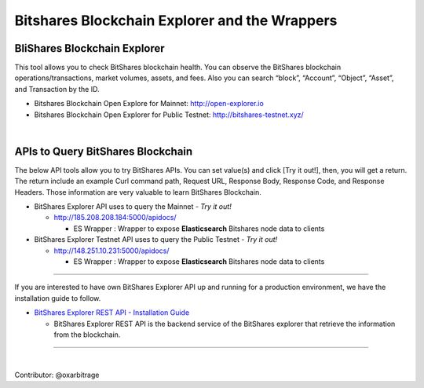 
.. _explorer-wrappers:

******************************************************
Bitshares Blockchain Explorer and the Wrappers 
******************************************************

BliShares Blockchain Explorer
========================

This tool allows you to check BitShares blockchain health. You can observe the BitShares blockchain operations/transactions, market volumes, assets, and fees. Also you can search “block”, “Account”, “Object”, “Asset”, and Transaction by the ID.


* Bitshares Blockchain Open Explore for Mainnet: http://open-explorer.io
* Bitshares Blockchain Open Explorer for Public Testnet: http://bitshares-testnet.xyz/ 

|

APIs to Query BitShares Blockchain
=====================================

The below API tools allow you to try BitShares APIs. You can set value(s) and click [Try it out!], then, you will get a return. The return include an example Curl command path, Request URL, Response Body, Response Code, and Response Headers. Those information are very valuable to learn BitShares Blockchain. 

* BitShares Explorer API uses to query the Mainnet  - *Try it out!*

  - http://185.208.208.184:5000/apidocs/  

    - ES Wrapper : Wrapper to expose **Elasticsearch** Bitshares node data to clients


* BitShares Explorer Testnet API uses to query the Public Testnet   - *Try it out!*

  - http://148.251.10.231:5000/apidocs/ 
  
    - ES Wrapper : Wrapper to expose **Elasticsearch** Bitshares node data to clients
 

-----------------


If you are interested to have own BitShares Explorer API up and running for a production environment, we have the installation guide to follow.

- `BitShares Explorer REST API - Installation Guide <https://github.com/oxarbitrage/bitshares-explorer-api#bitshares-explorer-rest-api>`_

  - BitShares Explorer REST API is the backend service of the BitShares explorer that retrieve the information from the blockchain.


----------------------

|


Contributor: @oxarbitrage



